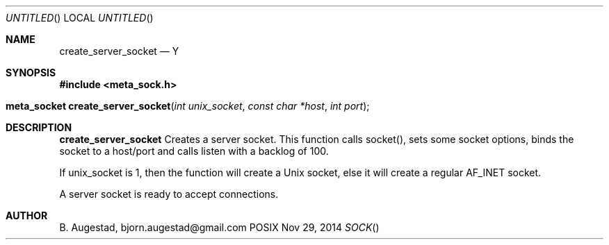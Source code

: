 .Dd Nov 29, 2014
.Os POSIX
.Dt SOCK
.Th create_server_socket 3
.Sh NAME
.Nm create_server_socket
.Nd Y
.Sh SYNOPSIS
.Fd #include <meta_sock.h>
.Fo "meta_socket create_server_socket"
.Fa "int unix_socket"
.Fa "const char *host"
.Fa "int port"
.Fc
.Sh DESCRIPTION
.Nm
Creates a server socket.
This function calls socket(), sets some socket options,
binds the socket to a host/port and calls listen with a
backlog of 100.
.Pp 
If unix_socket is 1, then the function will create a Unix socket,
else it will create a regular AF_INET socket.
.Pp
A server socket is ready to accept connections.
.Sh AUTHOR
.An B. Augestad, bjorn.augestad@gmail.com
